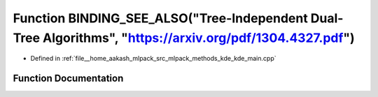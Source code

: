 .. _exhale_function_kde__main_8cpp_1a79f493b4536039799c3769a787e707e1:

Function BINDING_SEE_ALSO("Tree-Independent Dual-Tree Algorithms", "https://arxiv.org/pdf/1304.4327.pdf")
=========================================================================================================

- Defined in :ref:`file__home_aakash_mlpack_src_mlpack_methods_kde_kde_main.cpp`


Function Documentation
----------------------


.. doxygenfunction:: BINDING_SEE_ALSO("Tree-Independent Dual-Tree Algorithms", "https://arxiv.org/pdf/1304.4327.pdf")
